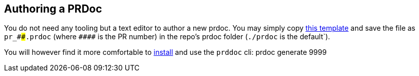 == Authoring a PRDoc

You do not need any tooling but a text editor to author a new prdoc. You may simply copy
https://github.com/paritytech/prdoc/blob/master/template.prdoc[this template] and save the file as `pr_\####.prdoc`
(where `\####` is the PR number) in the repo's prdoc folder (`./prdoc` is the default`).

You will however find it more comfortable to https://github.com/paritytech/prdoc#install[install] and use the `prddoc`
cli:
    prdoc generate 9999
